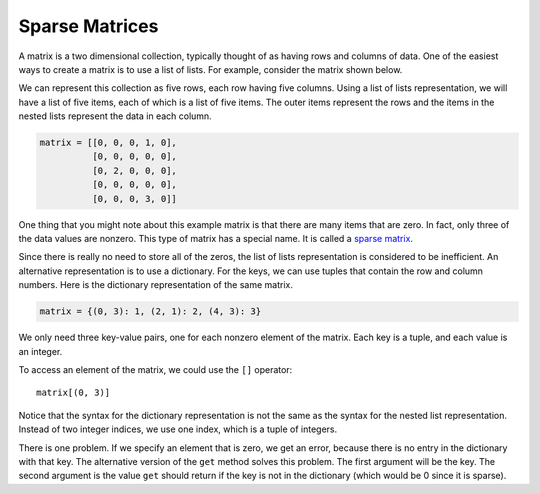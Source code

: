 ..  Copyright (C)  Brad Miller, David Ranum, Jeffrey Elkner, Peter Wentworth, Allen B. Downey, Chris
    Meyers, and Dario Mitchell.  Permission is granted to copy, distribute
    and/or modify this document under the terms of the GNU Free Documentation
    License, Version 1.3 or any later version published by the Free Software
    Foundation; with Invariant Sections being Forward, Prefaces, and
    Contributor List, no Front-Cover Texts, and no Back-Cover Texts.  A copy of
    the license is included in the section entitled "GNU Free Documentation
    License".

.. qnum::
   :prefix: dict-5-
   :start: 1

Sparse Matrices
---------------

A matrix is a two dimensional collection, typically thought of as having rows and columns of data.  One of the easiest ways to create a matrix is to use a list of lists.  For example, consider the matrix shown below.  




.. image:: Figures/sparse.png
   :alt: sparse matrix 

We can represent this collection as five rows, each row having five columns.  Using a list of lists representation, we will have a list of five items, each of which is a list of five items.  The
outer items represent the rows and the items in the nested lists represent the data in each column.


.. sourcecode:: python
    
    matrix = [[0, 0, 0, 1, 0],
              [0, 0, 0, 0, 0],
              [0, 2, 0, 0, 0],
              [0, 0, 0, 0, 0],
              [0, 0, 0, 3, 0]]
              
              
              



One thing that you might note about this example matrix is that there are many items that are zero.  In fact, only three of the
data values are nonzero.  This type of matrix has a special name.  It is called a `sparse matrix <http://en.wikipedia.org/wiki/Sparse_matrix>`__.

Since there is really no need to store all of the zeros, the list of lists representation is considered to be inefficient.
An alternative representation is to use a dictionary. For the keys, we can use tuples that
contain the row and column numbers. Here is the dictionary representation of
the same matrix.

.. sourcecode:: python
    
    matrix = {(0, 3): 1, (2, 1): 2, (4, 3): 3}

We only need three key-value pairs, one for each nonzero element of the matrix.
Each key is a tuple, and each value is an integer.

To access an element of the matrix, we could use the ``[]`` operator::
    
    matrix[(0, 3)]

Notice that the syntax for the dictionary representation is not the same as the
syntax for the nested list representation. Instead of two integer indices, we
use one index, which is a tuple of integers.

There is one problem. If we specify an element that is zero, we get an error,
because there is no entry in the dictionary with that key.
The alternative version of the ``get`` method solves this problem.
The first argument will be the key.  The second argument is the value ``get`` should
return if the key is not in the dictionary (which would be 0 since it is sparse).

.. activecode:: tdp

   matrix = {(0, 3): 1, (2, 1): 2, (4, 3): 3}
   print(matrix.get((0,3)))

   print(matrix.get((1, 3), 0))


    

